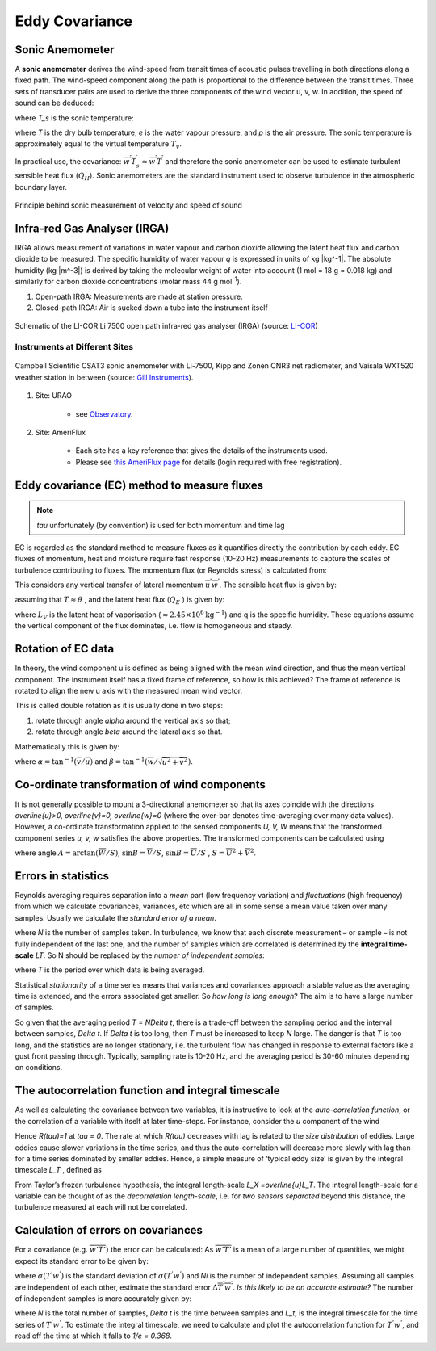 .. _EC:

Eddy Covariance
===============


Sonic Anemometer
----------------

A **sonic anemometer** derives the wind-speed from transit times of
acoustic pulses travelling in both directions along a fixed path. The
wind-speed component along the path is proportional to the difference
between the transit times. Three sets of transducer pairs are used to
derive the three components of the wind vector u, v, w. In addition, the
speed of sound can be deduced:

.. math::
    :label: v_sound

    c^2=403T_s,

where `T_s` is the sonic temperature:

.. math::
    :label: t_sonic

    T_s=T(1+0.32 e/p)

where `T` is the dry bulb temperature, `e` is the water vapour pressure, and
`p` is the air pressure. The sonic temperature is approximately equal to
the virtual temperature :math:`T_v`.

In practical use, the covariance:
:math:`\overline{w^{\prime} T_{s}^{\prime}} \approx \overline{w^{\prime} T^{\prime}}`
and therefore the sonic anemometer can be used to estimate turbulent
sensible heat flux (:math:`Q_H`). Sonic anemometers are the standard
instrument used to observe turbulence in the atmospheric boundary layer.

.. figure:: EC-principle.png
    :align: center

    Principle behind sonic measurement of velocity and speed of sound

Infra-red Gas Analyser (IRGA)
-----------------------------

IRGA allows measurement of variations in water vapour and carbon dioxide
allowing the latent heat flux and carbon dioxide to be measured.
The specific humidity of water vapour `q` is expressed in units of kg |kg^-1|.
The absolute humidity (kg |m^-3|) is derived by taking the molecular weight of water into account (1 mol = 18 g = 0.018 kg)
and similarly for carbon dioxide concentrations (molar mass 44 g mol\ :sup:`-1`).

#. Open-path IRGA: Measurements are made at station pressure.
#. Closed-path IRGA: Air is sucked down a tube into the instrument
   itself


.. figure:: li7500-schematic.png
    :scale: 50 %
    :align: center

    Schematic of the LI-COR Li 7500 open path infra-red gas analyser (IRGA) (source: `LI-COR <https://www.licor.com/env/products/eddy_covariance/LI-7500DS.html>`_)

Instruments at Different Sites
~~~~~~~~~~~~~~~~~~~~~~~~~~~~~~


.. figure:: sonic-anemometer.jpg
    :scale: 50 %
    :align: center

    Campbell Scientific CSAT3 sonic anemometer with Li-7500, Kipp and Zonen CNR3 net radiometer, and Vaisala WXT520 weather station in between (source: `Gill Instruments <http://www.gillinstruments.com/new-images/applications/sonic-anemometer/sonic-anemometer-1.jpg>`_).

#. Site: URAO

    -  see `Observatory <Observatory.rst>`__.

#. Site: AmeriFlux

    - Each site has a key reference that gives the details of the
      instruments used.
    - Please see `this AmeriFlux page <https://ameriflux.lbl.gov/sites/site-search/>`_ for details (login required with free registration).


Eddy covariance (EC) method to measure fluxes
---------------------------------------------

.. note::
    `\tau` unfortunately (by convention) is used for
    both momentum and time lag


EC is regarded as the standard method to measure fluxes as it quantifies
directly the contribution by each eddy. EC fluxes of momentum, heat and
moisture require fast response (10-20 Hz) measurements to capture the
scales of turbulence contributing to fluxes. The momentum flux (or
Reynolds stress) is calculated from:

.. math::
    :label: tau

    \tau=\rho \sqrt{\left(\overline{u^{\prime} w^{\prime}}^2
    +\overline{v^{\prime} w^{\prime}}^2\right)}

This considers any vertical transfer of lateral momentum
:math:`\overline{u^{\prime} w^{\prime}}`.
The sensible heat flux is given by:

.. math::
    :label: qh

    Q_{H}=\rho c_{p} \overline{w^{\prime} T^{\prime}}

assuming that :math:`T\approx \theta` , and the latent heat flux
(:math:`Q_E` ) is given by:

.. math::
    :label: qe

    Q_{E}=L_{V} \overline{w^{\prime}} q^{\prime}


where :math:`L_{V}` is the latent heat of vaporisation
(:math:`\approx 2.45 \times 10^6 \text{kg}^{-1}`)
and q is the specific humidity.
These equations assume the vertical component of the flux dominates,
i.e. flow is homogeneous and steady.

Rotation of EC data
-------------------

In theory, the wind component u is defined as being aligned with the
mean wind direction, and thus the mean vertical component. The
instrument itself has a fixed frame of reference, so how is this
achieved? The frame of reference is rotated to align the new u axis with
the measured mean wind vector.

This is called double rotation as it is
usually done in two steps:

1. rotate through angle `\alpha` around the vertical axis so that;
2. rotate through angle `\beta` around the lateral axis so that.

Mathematically this is given by:

.. math::
    :label: rot_mat

    \begin{aligned}
    \left[
    \begin{array}{c}{u_{2}} \\ {v_{2}} \\ {w_{2}}\end{array}
    \right]=
    \left[
    \begin{array}{ccc}{\cos \alpha \cos \beta} & {\sin \alpha \cos \beta} & {\sin \beta}
    \\ {-\sin \alpha} & {\cos \alpha} & {0}
    \\ {-\cos \alpha \sin \beta} & {-\sin \alpha \sin \beta} & {\cos \beta}\end{array}\right]
    \times
    \left[\begin{array}{c}
        {\overline{u}}
    \\ {\overline{v}}
    \\ {\overline{w}}
    \end{array}
    \right]
    \end{aligned}

where :math:`\alpha=\tan ^{-1}(\overline{v} / \overline{u})` and
:math:`\beta=\tan ^{-1}(\overline{w} / \sqrt{\overline{u}^{2}+\overline{v}^{2}})`.

Co-ordinate transformation of wind components
---------------------------------------------

It is not generally possible to mount a 3-directional anemometer so that
its axes coincide with the directions
`\overline{u}>0, \overline{v}=0, \overline{w}=0`
(where the over-bar denotes time-averaging over many data values).
However, a co-ordinate transformation applied to the sensed components
`U, V, W` means that the transformed component series `u, v, w`
satisfies the above properties.
The transformed components can be calculated using

.. math::
    :label: rot_wind

    \begin{aligned}
    \begin{array}{l}
    {u=U \cos A \cos B+V \cos A \sin B+w \sin A} \\
    {v=V \cos B-U \sin B} \\
    {w=W \cos A-U \sin A \cos B-V \sin A \sin B}
    \end{array}
    \end{aligned}

where angle :math:`A=\arctan{(\overline{W}/S)}`,
:math:`\sin B=\overline{V}/S`, :math:`\sin B=\overline{U}/S` ,
:math:`S=\overline{U}^2+\overline{V}^2`.

Errors in statistics
--------------------

Reynolds averaging requires separation into a *mean* part (low frequency
variation) and *fluctuations* (high frequency) from which we calculate
covariances, variances, etc which are all in some sense a mean value
taken over many samples.
Usually we calculate the *standard error of a mean*.

.. math::
    :label: delta_a

    \Delta_{\alpha} = \sigma_{\alpha}/\sqrt{N}

where `N` is the number of samples taken. In turbulence, we know that each
discrete measurement – or sample – is not fully independent of the last
one, and the number of samples which are correlated is determined by the
**integral time-scale** *LT*. So N should be replaced by the
*number of independent samples*:

.. math::
    :label: n_ind

    N_{i} = T/L_{T}

where `T` is the period over which data is being averaged.

Statistical *stationarity* of a time series means that variances and
covariances approach a stable value as the averaging time is extended,
and the errors associated get smaller. So *how long is long enough*?
The aim is to have a large number of samples.

So given that the averaging period `T = N\Delta t`,
there is a trade-off between the sampling period and the interval
between samples, `\Delta t`. If `\Delta t` is too long, then `T` must be
increased to keep `N` large. The danger is that *T* is too long, and the
statistics are no longer stationary, i.e. the turbulent flow has changed
in response to external factors like a gust front passing through.
Typically, sampling rate is 10-20 Hz, and the averaging period is 30-60
minutes depending on conditions.

The autocorrelation function and integral timescale
---------------------------------------------------

As well as calculating the covariance between two variables, it is
instructive to look at the *auto-correlation function*, or the
correlation of a variable with itself at later time-steps. For instance,
consider the *u* component of the wind

.. math::
    :label: auto_u

    R_{u}(\tau) = \frac{\overline{u^{'}(t)u^{'}(t + \tau)}}{{\sigma_{u}}^{2}}

Hence `R(\tau)=1` at `\tau = 0`. The rate at which `R(\tau)` decreases with lag
is related to the *size distribution* of eddies. Large eddies cause
slower variations in the time series, and thus the auto-correlation will
decrease more slowly with lag than for a time series dominated by
smaller eddies. Hence, a simple measure of ‘typical eddy size’ is given
by the integral timescale `L_T` , defined as

.. math::
    :label: lt

    L_{T} = \int_{0}^{\infty}{R(\tau)\text{dτ}}

From Taylor’s frozen turbulence hypothesis, the integral length-scale
`L_X =\overline{u}L_T`. The integral length-scale for a variable can be thought
of as the *decorrelation length-scale*,
i.e. for *two sensors separated* beyond this distance,
the turbulence measured at each will
not be correlated.

Calculation of errors on covariances
------------------------------------

For a covariance (e.g. :math:`\overline{w'T'})\ ` the error can be
calculated: As :math:`\overline{w'T'}` is a mean of a large number of
quantities, we might expect its standard error to be given by:

.. math::
    :label: cov_t

    \Delta\overline{T^{'}w^{'}} = \sigma(T^{'}w^{'})/\sqrt{N_{i}}

where :math:`\sigma(T^{'}w^{'})` is the standard deviation of
:math:`\sigma(T^{'}w^{'})` and *Ni* is the number of independent
samples. Assuming all samples are independent of each other, estimate
the standard error :math:`\Delta\overline{T^{'}w^{'}}`.
*Is this likely to be an accurate estimate?*
The number of independent samples is more accurately given by:

.. math::
    :label: n_ind_t

    N_{i} = N\frac{\Delta t}{L_{t}},

where `N` is the total number of samples, `\Delta t` is the time between
samples and `L_t`, is the integral timescale for the time series of
:math:`T^{'}w^{'}`. To estimate the integral timescale, we need to
calculate and plot the autocorrelation function for :math:`T^{'}w^{'}`,
and read off the time at which it falls to `1/e = 0.368`.

